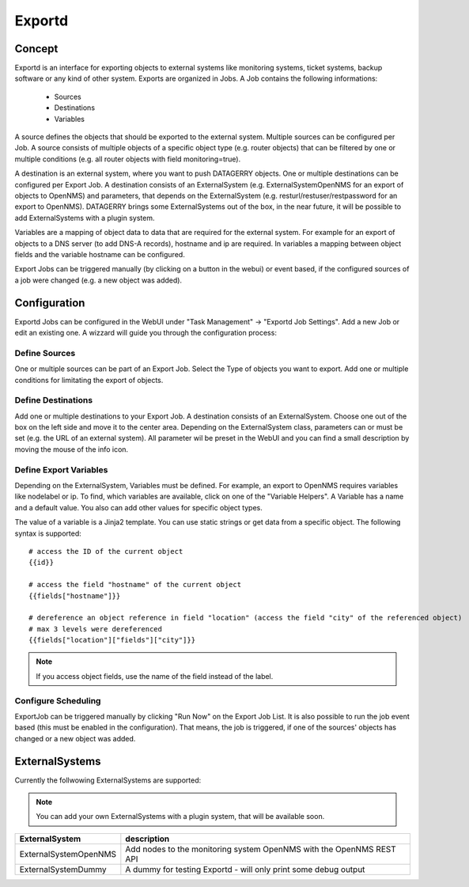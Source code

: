 *******
Exportd
*******

Concept
=======
Exportd is an interface for exporting objects to external systems like monitoring systems, ticket systems, backup
software or any kind of other system. Exports are organized in Jobs. A Job contains the following informations:

 * Sources
 * Destinations
 * Variables

A source defines the objects that should be exported to the external system. Multiple sources can be configured per 
Job. A source consists of multiple objects of a specific object type (e.g. router objects) that can be filtered by one or
multiple conditions (e.g. all router objects with field monitoring=true).

A destination is an external system, where you want to push DATAGERRY objects. One or multiple destinations can be
configured per Export Job. A destination consists of an ExternalSystem (e.g. ExternalSystemOpenNMS for an export of
objects to OpenNMS) and parameters, that depends on the ExternalSystem (e.g. resturl/restuser/restpassword for an export
to OpenNMS). DATAGERRY brings some ExternalSystems out of the box, in the near future, it will be possible to add
ExternalSystems with a plugin system.

Variables are a mapping of object data to data that are required for the external system. For example for an export of
objects to a DNS server (to add DNS-A records), hostname and ip are required. In variables a mapping between object
fields and the variable hostname can be configured.

Export Jobs can be triggered manually (by clicking on a button in the webui) or event based, if the configured sources
of a job were changed (e.g. a new object was added).



Configuration
=============

Exportd Jobs can be configured in the WebUI under "Task Management" -> "Exportd Job Settings". Add a new Job or edit an
existing one. A wizzard will guide you through the configuration process:


Define Sources
--------------
One or multiple sources can be part of an Export Job. Select the Type of objects you want to export. Add one or multiple
conditions for limitating the export of objects.


Define Destinations
--------------------
Add one or multiple destinations to your Export Job. A destination consists of an ExternalSystem. Choose one out of the
box on the left side and move it to the center area. Depending on the ExternalSystem class, parameters can or must be
set (e.g. the URL of an external system). All parameter wil be preset in the WebUI and you can find a small description
by moving the mouse of the info icon.


Define Export Variables
-----------------------
Depending on the ExternalSystem, Variables must be defined. For example, an export to OpenNMS requires variables like
nodelabel or ip. To find, which variables are available, click on one of the "Variable Helpers". A Variable has a name
and a default value. You also can add other values for specific object types.

The value of a variable is a Jinja2 template. You can use static strings or get data from a specific object. The
following syntax is supported::

    # access the ID of the current object
    {{id}}
    
    # access the field "hostname" of the current object
    {{fields["hostname"]}}
    
    # dereference an object reference in field "location" (access the field "city" of the referenced object)
    # max 3 levels were dereferenced
    {{fields["location"]["fields"]["city"]}}

.. note::
    If you access object fields, use the name of the field instead of the label.



Configure Scheduling
--------------------
ExportJob can be triggered manually by clicking "Run Now" on the Export Job List. It is also possible to run the job
event based (this must be enabled in the configuration). That means, the job is triggered, if one of the sources'
objects has changed or a new object was added.


ExternalSystems
===============

Currently the follwowing ExternalSystems are supported:

.. note::
    You can add your own ExternalSystems with a plugin system, that will be available soon.


.. csv-table:: 
    :header: "ExternalSystem", "description"
    :align: left

    "ExternalSystemOpenNMS", "Add nodes to the monitoring system OpenNMS with the OpenNMS REST API"
    "ExternalSystemDummy", "A dummy for testing Exportd - will only print some debug output"

